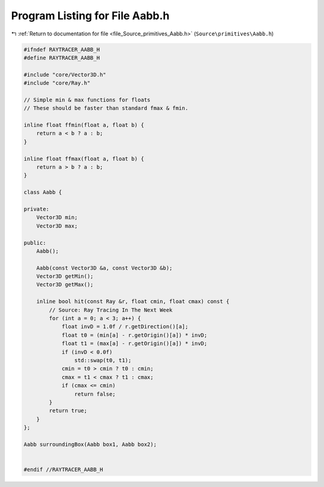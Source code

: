 
.. _program_listing_file_Source_primitives_Aabb.h:

Program Listing for File Aabb.h
===============================

|exhale_lsh| :ref:`Return to documentation for file <file_Source_primitives_Aabb.h>` (``Source\primitives\Aabb.h``)

.. |exhale_lsh| unicode:: U+021B0 .. UPWARDS ARROW WITH TIP LEFTWARDS

.. code-block:: cpp

   #ifndef RAYTRACER_AABB_H
   #define RAYTRACER_AABB_H
   
   #include "core/Vector3D.h"
   #include "core/Ray.h"
   
   // Simple min & max functions for floats
   // These should be faster than standard fmax & fmin.
   
   inline float ffmin(float a, float b) {
       return a < b ? a : b;
   }
   
   inline float ffmax(float a, float b) {
       return a > b ? a : b;
   }
   
   class Aabb {
   
   private:
       Vector3D min;
       Vector3D max;
   
   public:
       Aabb();
       
       Aabb(const Vector3D &a, const Vector3D &b);
       Vector3D getMin();
       Vector3D getMax();
   
       inline bool hit(const Ray &r, float cmin, float cmax) const {
           // Source: Ray Tracing In The Next Week
           for (int a = 0; a < 3; a++) {
               float invD = 1.0f / r.getDirection()[a];
               float t0 = (min[a] - r.getOrigin()[a]) * invD;
               float t1 = (max[a] - r.getOrigin()[a]) * invD;
               if (invD < 0.0f)
                   std::swap(t0, t1);
               cmin = t0 > cmin ? t0 : cmin;
               cmax = t1 < cmax ? t1 : cmax;
               if (cmax <= cmin)
                   return false;
           }
           return true;
       }
   };
   
   Aabb surroundingBox(Aabb box1, Aabb box2);
   
   
   #endif //RAYTRACER_AABB_H
